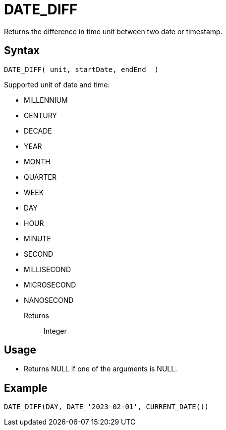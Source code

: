 ////
Licensed to the Apache Software Foundation (ASF) under one
or more contributor license agreements.  See the NOTICE file
distributed with this work for additional information
regarding copyright ownership.  The ASF licenses this file
to you under the Apache License, Version 2.0 (the
"License"); you may not use this file except in compliance
with the License.  You may obtain a copy of the License at
  http://www.apache.org/licenses/LICENSE-2.0
Unless required by applicable law or agreed to in writing,
software distributed under the License is distributed on an
"AS IS" BASIS, WITHOUT WARRANTIES OR CONDITIONS OF ANY
KIND, either express or implied.  See the License for the
specific language governing permissions and limitations
under the License.
////
= DATE_DIFF

Returns the difference in time unit between two date or timestamp.

== Syntax
----
DATE_DIFF( unit, startDate, endEnd  )
----

Supported unit of date and time:

- MILLENNIUM
- CENTURY
- DECADE
- YEAR
- MONTH 
- QUARTER 
- WEEK        
- DAY
- HOUR
- MINUTE
- SECOND
- MILLISECOND
- MICROSECOND
- NANOSECOND

Returns:: Integer

== Usage

* Returns NULL if one of the arguments is NULL.

== Example
----
DATE_DIFF(DAY, DATE '2023-02-01', CURRENT_DATE())
----


